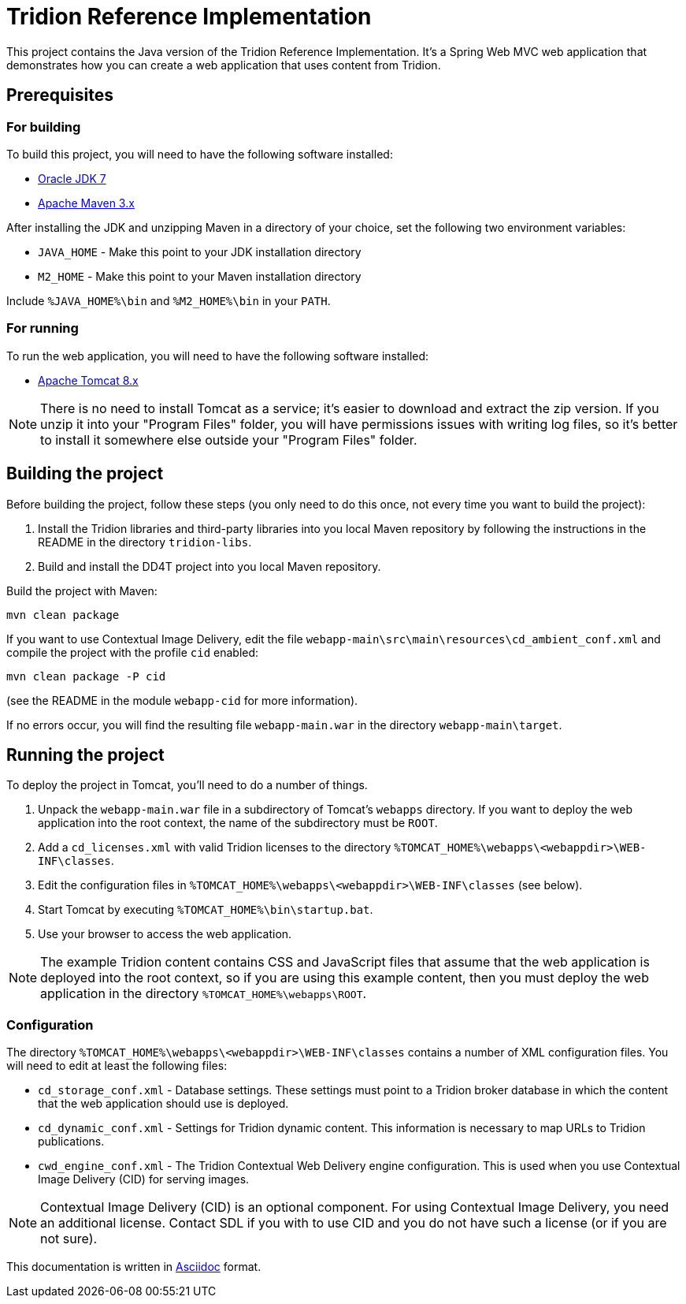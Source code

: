 = Tridion Reference Implementation

This project contains the Java version of the Tridion Reference Implementation. It's a Spring Web MVC web application
that demonstrates how you can create a web application that uses content from Tridion.

== Prerequisites

=== For building

To build this project, you will need to have the following software installed:

* http://www.oracle.com/technetwork/java/javase/downloads/index.html[Oracle JDK 7]
* https://maven.apache.org/[Apache Maven 3.x]

After installing the JDK and unzipping Maven in a directory of your choice, set the following two environment variables:

* `JAVA_HOME` - Make this point to your JDK installation directory
* `M2_HOME` - Make this point to your Maven installation directory

Include `%JAVA_HOME%\bin` and `%M2_HOME%\bin` in your `PATH`.

=== For running

To run the web application, you will need to have the following software installed:

* http://tomcat.apache.org/[Apache Tomcat 8.x]

NOTE: There is no need to install Tomcat as a service; it's easier to download and extract the zip version. If you
unzip it into your "Program Files" folder, you will have permissions issues with writing log files, so it's better to
install it somewhere else outside your "Program Files" folder.

== Building the project

Before building the project, follow these steps (you only need to do this once, not every time you want to build the
project):

. Install the Tridion libraries and third-party libraries into you local Maven repository by following the instructions
    in the README in the directory `tridion-libs`.
. Build and install the DD4T project into you local Maven repository.

Build the project with Maven:

 mvn clean package

If you want to use Contextual Image Delivery, edit the file `webapp-main\src\main\resources\cd_ambient_conf.xml` and
compile the project with the profile `cid` enabled:

 mvn clean package -P cid

(see the README in the module `webapp-cid` for more information).

If no errors occur, you will find the resulting file `webapp-main.war` in the directory `webapp-main\target`.

== Running the project

To deploy the project in Tomcat, you'll need to do a number of things.

. Unpack the `webapp-main.war` file in a subdirectory of Tomcat's `webapps` directory. If you want to deploy the web
application into the root context, the name of the subdirectory must be `ROOT`.
. Add a `cd_licenses.xml` with valid Tridion licenses to the directory `%TOMCAT_HOME%\webapps\<webappdir>\WEB-INF\classes`.
. Edit the configuration files in `%TOMCAT_HOME%\webapps\<webappdir>\WEB-INF\classes` (see below).
. Start Tomcat by executing `%TOMCAT_HOME%\bin\startup.bat`.
. Use your browser to access the web application.

NOTE: The example Tridion content contains CSS and JavaScript files that assume that the web application is deployed
into the root context, so if you are using this example content, then you must deploy the web application in the
directory `%TOMCAT_HOME%\webapps\ROOT`.

=== Configuration

The directory `%TOMCAT_HOME%\webapps\<webappdir>\WEB-INF\classes` contains a number of XML configuration files. You
will need to edit at least the following files:

* `cd_storage_conf.xml` - Database settings. These settings must point to a Tridion broker database in which the content
that the web application should use is deployed.
* `cd_dynamic_conf.xml` - Settings for Tridion dynamic content. This information is necessary to map URLs to Tridion
publications.
* `cwd_engine_conf.xml` - The Tridion Contextual Web Delivery engine configuration. This is used when you use
Contextual Image Delivery (CID) for serving images.

NOTE: Contextual Image Delivery (CID) is an optional component. For using Contextual Image Delivery, you need an
additional license. Contact SDL if you with to use CID and you do not have such a license (or if you are not sure).

[small]#This documentation is written in http://asciidoctor.org/[Asciidoc] format.#
